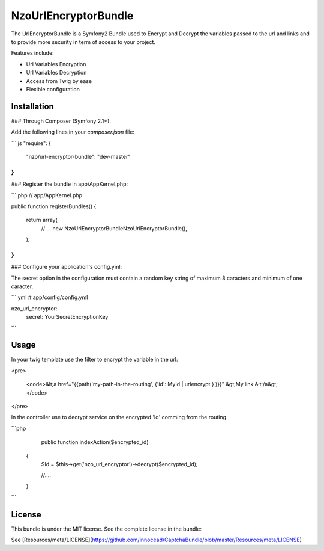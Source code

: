 NzoUrlEncryptorBundle
=====================

The UrlEncryptorBundle is a Symfony2 Bundle used to Encrypt and Decrypt the variables passed to the url and links and to provide more security in term of access to your project.

Features include:

- Url Variables Encryption
- Url Variables Decryption
- Access from Twig by ease
- Flexible configuration


Installation
------------

### Through Composer (Symfony 2.1+):

Add the following lines in your `composer.json` file:

``` js
"require": {
    "nzo/url-encryptor-bundle": "dev-master"
}
```

### Register the bundle in app/AppKernel.php:

``` php
// app/AppKernel.php

public function registerBundles()
{
    return array(
        // ...
        new Nzo\UrlEncryptorBundle\NzoUrlEncryptorBundle(),
    );
}
```

### Configure your application's config.yml:

The secret option in the configuration must contain a random key string of maximum 8 caracters and minimum of one caracter.

``` yml
# app/config/config.yml

nzo_url_encryptor:
    secret: YourSecretEncryptionKey 
```

Usage
-----

In your twig template use the filter to encrypt the variable in the url:

<pre>

 <code>&lt;a href="{{path('my-path-in-the-routing', {'id': MyId | urlencrypt } )}}" &gt;My link &lt;/a&gt;</code>
</pre>

In the controller use to decrypt service on the encrypted 'Id' comming from the routing

```php
     public function indexAction($encrypted_id) 
    {
        $Id = $this->get('nzo_url_encryptor')->decrypt($encrypted_id);

        //....
    }    
```

License
-------

This bundle is under the MIT license. See the complete license in the bundle:

See [Resources/meta/LICENSE](https://github.com/innocead/CaptchaBundle/blob/master/Resources/meta/LICENSE)